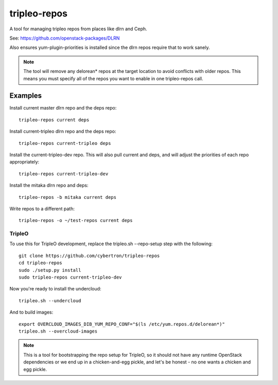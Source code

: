 tripleo-repos
=============

A tool for managing tripleo repos from places like dlrn and Ceph.

See: https://github.com/openstack-packages/DLRN

Also ensures yum-plugin-priorities is installed since the dlrn repos
require that to work sanely.

.. note:: The tool will remove any delorean* repos at the target location
          to avoid conflicts with older repos.  This means you must specify
          all of the repos you want to enable in one tripleo-repos call.

Examples
--------
Install current master dlrn repo and the deps repo::

    tripleo-repos current deps

Install current-tripleo dlrn repo and the deps repo::

    tripleo-repos current-tripleo deps

Install the current-tripleo-dev repo.  This will also pull current and deps,
and will adjust the priorities of each repo appropriately::

    tripleo-repos current-tripleo-dev

Install the mitaka dlrn repo and deps::

    tripleo-repos -b mitaka current deps

Write repos to a different path::

    tripleo-repos -o ~/test-repos current deps

TripleO
```````

To use this for TripleO development, replace the tripleo.sh --repo-setup
step with the following::

    git clone https://github.com/cybertron/tripleo-repos
    cd tripleo-repos
    sudo ./setup.py install
    sudo tripleo-repos current-tripleo-dev

Now you're ready to install the undercloud::

    tripleo.sh --undercloud

And to build images::

    export OVERCLOUD_IMAGES_DIB_YUM_REPO_CONF="$(ls /etc/yum.repos.d/delorean*)"
    tripleo.sh --overcloud-images

.. note:: This is a tool for bootstrapping the repo setup for TripleO,
    so it should not have any runtime OpenStack dependencies
    or we end up in a chicken-and-egg pickle, and let's be honest - no one wants a
    chicken and egg pickle.
